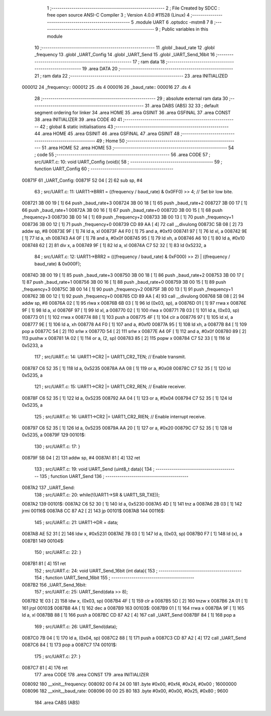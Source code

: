                                       1 ;--------------------------------------------------------
                                      2 ; File Created by SDCC : free open source ANSI-C Compiler
                                      3 ; Version 4.0.0 #11528 (Linux)
                                      4 ;--------------------------------------------------------
                                      5 	.module UART
                                      6 	.optsdcc -mstm8
                                      7 	
                                      8 ;--------------------------------------------------------
                                      9 ; Public variables in this module
                                     10 ;--------------------------------------------------------
                                     11 	.globl _baud_rate
                                     12 	.globl _frequency
                                     13 	.globl _UART_Config
                                     14 	.globl _UART_Send
                                     15 	.globl _UART_Send_16bit
                                     16 ;--------------------------------------------------------
                                     17 ; ram data
                                     18 ;--------------------------------------------------------
                                     19 	.area DATA
                                     20 ;--------------------------------------------------------
                                     21 ; ram data
                                     22 ;--------------------------------------------------------
                                     23 	.area INITIALIZED
      000012                         24 _frequency::
      000012                         25 	.ds 4
      000016                         26 _baud_rate::
      000016                         27 	.ds 4
                                     28 ;--------------------------------------------------------
                                     29 ; absolute external ram data
                                     30 ;--------------------------------------------------------
                                     31 	.area DABS (ABS)
                                     32 
                                     33 ; default segment ordering for linker
                                     34 	.area HOME
                                     35 	.area GSINIT
                                     36 	.area GSFINAL
                                     37 	.area CONST
                                     38 	.area INITIALIZER
                                     39 	.area CODE
                                     40 
                                     41 ;--------------------------------------------------------
                                     42 ; global & static initialisations
                                     43 ;--------------------------------------------------------
                                     44 	.area HOME
                                     45 	.area GSINIT
                                     46 	.area GSFINAL
                                     47 	.area GSINIT
                                     48 ;--------------------------------------------------------
                                     49 ; Home
                                     50 ;--------------------------------------------------------
                                     51 	.area HOME
                                     52 	.area HOME
                                     53 ;--------------------------------------------------------
                                     54 ; code
                                     55 ;--------------------------------------------------------
                                     56 	.area CODE
                                     57 ;	src/UART.c: 10: void UART_Config (void){
                                     58 ;	-----------------------------------------
                                     59 ;	 function UART_Config
                                     60 ;	-----------------------------------------
      00871F                         61 _UART_Config:
      00871F 52 04            [ 2]   62 	sub	sp, #4
                                     63 ;	src/UART.c: 11: UART1->BRR1 = ((frequency / baud_rate) & 0x0FF0) >> 4;   // Set bir low bite.
      008721 3B 00 19         [ 1]   64 	push	_baud_rate+3
      008724 3B 00 18         [ 1]   65 	push	_baud_rate+2
      008727 3B 00 17         [ 1]   66 	push	_baud_rate+1
      00872A 3B 00 16         [ 1]   67 	push	_baud_rate+0
      00872D 3B 00 15         [ 1]   68 	push	_frequency+3
      008730 3B 00 14         [ 1]   69 	push	_frequency+2
      008733 3B 00 13         [ 1]   70 	push	_frequency+1
      008736 3B 00 12         [ 1]   71 	push	_frequency+0
      008739 CD 89 AA         [ 4]   72 	call	__divulong
      00873C 5B 08            [ 2]   73 	addw	sp, #8
      00873E 9F               [ 1]   74 	ld	a, xl
      00873F A4 F0            [ 1]   75 	and	a, #0xf0
      008741 97               [ 1]   76 	ld	xl, a
      008742 9E               [ 1]   77 	ld	a, xh
      008743 A4 0F            [ 1]   78 	and	a, #0x0f
      008745 95               [ 1]   79 	ld	xh, a
      008746 A6 10            [ 1]   80 	ld	a, #0x10
      008748 62               [ 2]   81 	div	x, a
      008749 9F               [ 1]   82 	ld	a, xl
      00874A C7 52 32         [ 1]   83 	ld	0x5232, a
                                     84 ;	src/UART.c: 12: UART1->BRR2 = (((frequency / baud_rate) & 0xF000) >> 2) | ((frequency / baud_rate) & 0x000F);
      00874D 3B 00 19         [ 1]   85 	push	_baud_rate+3
      008750 3B 00 18         [ 1]   86 	push	_baud_rate+2
      008753 3B 00 17         [ 1]   87 	push	_baud_rate+1
      008756 3B 00 16         [ 1]   88 	push	_baud_rate+0
      008759 3B 00 15         [ 1]   89 	push	_frequency+3
      00875C 3B 00 14         [ 1]   90 	push	_frequency+2
      00875F 3B 00 13         [ 1]   91 	push	_frequency+1
      008762 3B 00 12         [ 1]   92 	push	_frequency+0
      008765 CD 89 AA         [ 4]   93 	call	__divulong
      008768 5B 08            [ 2]   94 	addw	sp, #8
      00876A 02               [ 1]   95 	rlwa	x
      00876B 6B 03            [ 1]   96 	ld	(0x03, sp), a
      00876D 01               [ 1]   97 	rrwa	x
      00876E 9F               [ 1]   98 	ld	a, xl
      00876F 97               [ 1]   99 	ld	xl, a
      008770 02               [ 1]  100 	rlwa	x
      008771 7B 03            [ 1]  101 	ld	a, (0x03, sp)
      008773 01               [ 1]  102 	rrwa	x
      008774 88               [ 1]  103 	push	a
      008775 4F               [ 1]  104 	clr	a
      008776 97               [ 1]  105 	ld	xl, a
      008777 9E               [ 1]  106 	ld	a, xh
      008778 A4 F0            [ 1]  107 	and	a, #0xf0
      00877A 95               [ 1]  108 	ld	xh, a
      00877B 84               [ 1]  109 	pop	a
      00877C 54               [ 2]  110 	srlw	x
      00877D 54               [ 2]  111 	srlw	x
      00877E A4 0F            [ 1]  112 	and	a, #0x0f
      008780 89               [ 2]  113 	pushw	x
      008781 1A 02            [ 1]  114 	or	a, (2, sp)
      008783 85               [ 2]  115 	popw	x
      008784 C7 52 33         [ 1]  116 	ld	0x5233, a
                                    117 ;	src/UART.c: 14: UART1->CR2 |= UART1_CR2_TEN;  // Enable transmit.
      008787 C6 52 35         [ 1]  118 	ld	a, 0x5235
      00878A AA 08            [ 1]  119 	or	a, #0x08
      00878C C7 52 35         [ 1]  120 	ld	0x5235, a
                                    121 ;	src/UART.c: 15: UART1->CR2 |= UART1_CR2_REN;  // Enable receiver.
      00878F C6 52 35         [ 1]  122 	ld	a, 0x5235
      008792 AA 04            [ 1]  123 	or	a, #0x04
      008794 C7 52 35         [ 1]  124 	ld	0x5235, a
                                    125 ;	src/UART.c: 16: UART1->CR2 |= UART1_CR2_RIEN; // Enable interrupt receive.
      008797 C6 52 35         [ 1]  126 	ld	a, 0x5235
      00879A AA 20            [ 1]  127 	or	a, #0x20
      00879C C7 52 35         [ 1]  128 	ld	0x5235, a
      00879F                        129 00101$:
                                    130 ;	src/UART.c: 17: }
      00879F 5B 04            [ 2]  131 	addw	sp, #4
      0087A1 81               [ 4]  132 	ret
                                    133 ;	src/UART.c: 19: void UART_Send (uint8_t data){
                                    134 ;	-----------------------------------------
                                    135 ;	 function UART_Send
                                    136 ;	-----------------------------------------
      0087A2                        137 _UART_Send:
                                    138 ;	src/UART.c: 20: while(!(UART1->SR & UART1_SR_TXE));
      0087A2                        139 00101$:
      0087A2 C6 52 30         [ 1]  140 	ld	a, 0x5230
      0087A5 4D               [ 1]  141 	tnz	a
      0087A6 2B 03            [ 1]  142 	jrmi	00116$
      0087A8 CC 87 A2         [ 2]  143 	jp	00101$
      0087AB                        144 00116$:
                                    145 ;	src/UART.c: 21: UART1->DR = data;
      0087AB AE 52 31         [ 2]  146 	ldw	x, #0x5231
      0087AE 7B 03            [ 1]  147 	ld	a, (0x03, sp)
      0087B0 F7               [ 1]  148 	ld	(x), a
      0087B1                        149 00104$:
                                    150 ;	src/UART.c: 22: }
      0087B1 81               [ 4]  151 	ret
                                    152 ;	src/UART.c: 24: void UART_Send_16bit (int data){
                                    153 ;	-----------------------------------------
                                    154 ;	 function UART_Send_16bit
                                    155 ;	-----------------------------------------
      0087B2                        156 _UART_Send_16bit:
                                    157 ;	src/UART.c: 25: UART_Send(data >> 8);
      0087B2 1E 03            [ 2]  158 	ldw	x, (0x03, sp)
      0087B4 4F               [ 1]  159 	clr	a
      0087B5 5D               [ 2]  160 	tnzw	x
      0087B6 2A 01            [ 1]  161 	jrpl	00103$
      0087B8 4A               [ 1]  162 	dec	a
      0087B9                        163 00103$:
      0087B9 01               [ 1]  164 	rrwa	x
      0087BA 9F               [ 1]  165 	ld	a, xl
      0087BB 88               [ 1]  166 	push	a
      0087BC CD 87 A2         [ 4]  167 	call	_UART_Send
      0087BF 84               [ 1]  168 	pop	a
                                    169 ;	src/UART.c: 26: UART_Send(data);
      0087C0 7B 04            [ 1]  170 	ld	a, (0x04, sp)
      0087C2 88               [ 1]  171 	push	a
      0087C3 CD 87 A2         [ 4]  172 	call	_UART_Send
      0087C6 84               [ 1]  173 	pop	a
      0087C7                        174 00101$:
                                    175 ;	src/UART.c: 27: }
      0087C7 81               [ 4]  176 	ret
                                    177 	.area CODE
                                    178 	.area CONST
                                    179 	.area INITIALIZER
      008092                        180 __xinit__frequency:
      008092 00 F4 24 00            181 	.byte #0x00, #0xf4, #0x24, #0x00	; 16000000
      008096                        182 __xinit__baud_rate:
      008096 00 00 25 80            183 	.byte #0x00, #0x00, #0x25, #0x80	; 9600
                                    184 	.area CABS (ABS)

